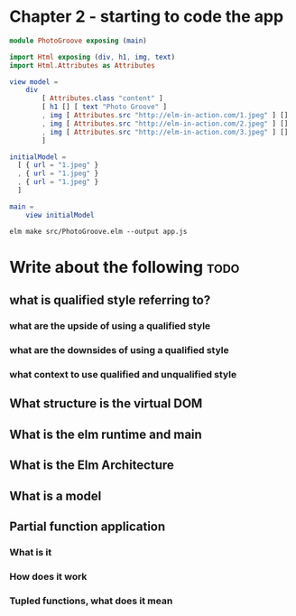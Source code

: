 #+Name: Elm In Action: Chapter 2 - Your first Elm application
#+AUTHOR: M.J.
#+DESCRIPTIONk: emacs config
#+PROPERTY:


* Chapter 2 - starting to code the app


#+BEGIN_SRC elm
module PhotoGroove exposing (main)

import Html exposing (div, h1, img, text)
import Html.Attributes as Attributes
#+END_SRC


#+BEGIN_SRC elm
view model =
    div
        [ Attributes.class "content" ]
        [ h1 [] [ text "Photo Groove" ]
        , img [ Attributes.src "http://elm-in-action.com/1.jpeg" ] []
        , img [ Attributes.src "http://elm-in-action.com/2.jpeg" ] []
        , img [ Attributes.src "http://elm-in-action.com/3.jpeg" ] []
        ]
#+END_SRC


#+BEGIN_SRC elm
  initialModel =
    [ { url = "1.jpeg" }
    , { url = "1.jpeg" }
    , { url = "1.jpeg" }
    ]
#+END_SRC


#+BEGIN_SRC elm
main =
    view initialModel

#+END_SRC


~elm make src/PhotoGroove.elm --output app.js~
  



* Write about the following :todo:
** what is qualified style referring to?
*** what are the upside of using a qualified style
*** what are the downsides of using a qualified style
*** what context to use qualified and unqualified style
** What structure is the virtual DOM
** What is the elm runtime and main
** What is the Elm Architecture
** What is a model
** Partial function application
*** What is it
*** How does it work 
*** Tupled functions, what does it mean

